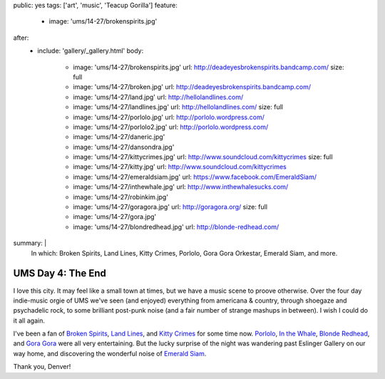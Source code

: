 public: yes
tags: ['art', 'music', 'Teacup Gorilla']
feature:
  - image: 'ums/14-27/brokenspirits.jpg'
after:
  - include: 'gallery/_gallery.html'
    body:
      - image: 'ums/14-27/brokenspirits.jpg'
        url: http://deadeyesbrokenspirits.bandcamp.com/
        size: full
      - image: 'ums/14-27/broken.jpg'
        url: http://deadeyesbrokenspirits.bandcamp.com/
      - image: 'ums/14-27/land.jpg'
        url: http://hellolandlines.com/
      - image: 'ums/14-27/landlines.jpg'
        url: http://hellolandlines.com/
        size: full
      - image: 'ums/14-27/porlolo.jpg'
        url: http://porlolo.wordpress.com/
      - image: 'ums/14-27/porlolo2.jpg'
        url: http://porlolo.wordpress.com/
      - image: 'ums/14-27/daneric.jpg'
      - image: 'ums/14-27/dansondra.jpg'
      - image: 'ums/14-27/kittycrimes.jpg'
        url: http://www.soundcloud.com/kittycrimes
        size: full
      - image: 'ums/14-27/kitty.jpg'
        url: http://www.soundcloud.com/kittycrimes
      - image: 'ums/14-27/emeraldsiam.jpg'
        url: https://www.facebook.com/EmeraldSiam/
      - image: 'ums/14-27/inthewhale.jpg'
        url: http://www.inthewhalesucks.com/
      - image: 'ums/14-27/robinkim.jpg'
      - image: 'ums/14-27/goragora.jpg'
        url: http://goragora.org/
        size: full
      - image: 'ums/14-27/gora.jpg'
      - image: 'ums/14-27/blondredhead.jpg'
        url: http://blonde-redhead.com/
summary: |
  In which:
  Broken Spirits,
  Land Lines,
  Kitty Crimes,
  Porlolo,
  Gora Gora Orkestar,
  Emerald Siam,
  and more.


UMS Day 4: The End
==================

I love this city.
It may feel like a small town at times,
but we have a music scene to proove otherwise.
Over the four day indie-music orgie of UMS
we've seen (and enjoyed) everything
from americana & country,
through shoegaze and psychadelic rock,
to some brilliant post-punk noise
(and a fair number of strange mashups in between).
I wish I could do it all again.

I've been a fan of `Broken Spirits`_,
`Land Lines`_, and `Kitty Crimes`_ for some time now.
`Porlolo`_, `In the Whale`_, `Blonde Redhead`_,
and `Gora Gora`_ were all very entertaining.
But the lucky surprise of the night was wandering past
Eslinger Gallery on our way home,
and discovering the wonderful noise of `Emerald Siam`_.

Thank you, Denver!

.. _Broken Spirits: http://deadeyesbrokenspirits.bandcamp.com/
.. _Land Lines: http://hellolandlines.com/
.. _Kitty Crimes: http://www.soundcloud.com/kittycrimes
.. _Porlolo: http://porlolo.wordpress.com/
.. _In the Whale: http://www.inthewhalesucks.com/
.. _Blonde Redhead: http://blonde-redhead.com/
.. _Gora Gora: http://goragora.org/
.. _Emerald Siam: https://www.facebook.com/EmeraldSiam/
